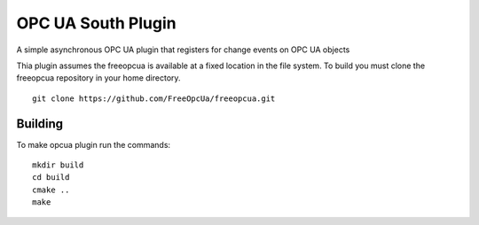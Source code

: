 *******************
OPC UA South Plugin
*******************

A simple asynchronous OPC UA plugin that registers for change events on OPC UA objects

Thia plugin assumes the freeopcua is available at a fixed location in the file system. To build you
must clone the freeopcua repository in your home directory.
::
  git clone https://github.com/FreeOpcUa/freeopcua.git

Building
========

To make opcua plugin run the commands:
::
  mkdir build
  cd build
  cmake ..
  make

